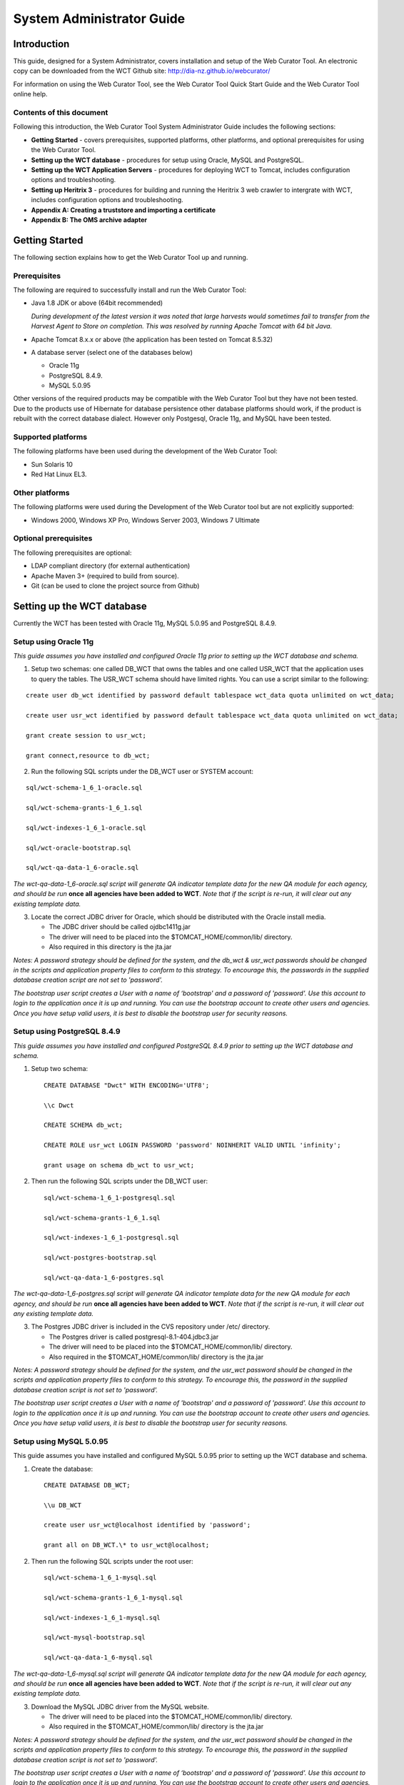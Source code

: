 ==========================
System Administrator Guide
==========================

Introduction
=====================

This guide, designed for a System Administrator, covers installation and
setup of the Web Curator Tool. An electronic copy can be downloaded from
the WCT Github site: http://dia-nz.github.io/webcurator/

For information on using the Web Curator Tool, see the Web Curator Tool
Quick Start Guide and the Web Curator Tool online help.

Contents of this document
------------------------------

Following this introduction, the Web Curator Tool System Administrator
Guide includes the following sections:

-  **Getting Started** - covers prerequisites, supported
   platforms, other platforms, and optional prerequisites for using the
   Web Curator Tool.

-  **Setting up the WCT database** - procedures for setup using
   Oracle, MySQL and PostgreSQL.

-  **Setting up the WCT Application Servers** - procedures for
   deploying WCT to Tomcat, includes configuration options and
   troubleshooting.

-  **Setting up Heritrix 3** - procedures for building and running
   the Heritrix 3 web crawler to intergrate with WCT, includes
   configuration options and troubleshooting.

-  **Appendix A: Creating a truststore and importing a certificate**

-  **Appendix B: The OMS archive adapter**


Getting Started
=====================

The following section explains how to get the Web Curator Tool up and
running.

Prerequisites
----------------------------

The following are required to successfully install and run the Web
Curator Tool:

-  Java 1.8 JDK or above (64bit recommended)

   *During development of the latest version it was noted that large harvests
   would sometimes fail to transfer from the Harvest Agent to Store on
   completion. This was resolved by running Apache Tomcat with 64 bit Java.*

-  Apache Tomcat 8.x.x or above (the application has been tested on
   Tomcat 8.5.32)

-  A database server (select one of the databases below)

   -  Oracle 11g

   -  PostgreSQL 8.4.9.

   -  MySQL 5.0.95

Other versions of the required products may be compatible with the Web
Curator Tool but they have not been tested. Due to the products use of
Hibernate for database persistence other database platforms should work,
if the product is rebuilt with the correct database dialect. However
only Postgesql, Oracle 11g, and MySQL have been tested.

Supported platforms
-------------------

The following platforms have been used during the development of the Web
Curator Tool:

-  Sun Solaris 10

-  Red Hat Linux EL3.

Other platforms
---------------

The following platforms were used during the Development of the Web
Curator tool but are not explicitly supported:

-  Windows 2000, Windows XP Pro, Windows Server 2003, Windows 7 Ultimate

Optional prerequisites
----------------------

The following prerequisites are optional:

-  LDAP compliant directory (for external authentication)

-  Apache Maven 3+ (required to build from source).

- Git (can be used to clone the project source from Github)

Setting up the WCT database
=====================================

Currently the WCT has been tested with Oracle 11g, MySQL 5.0.95 and
PostgreSQL 8.4.9.

Setup using Oracle 11g
----------------------

*This guide assumes you have installed and configured Oracle 11g prior to
setting up the WCT database and schema.*

1. Setup two schemas: one called DB_WCT that owns the tables and one
   called USR_WCT that the application uses to query the tables. The
   USR_WCT schema should have limited rights. You can use a script
   similar to the following:

::

    create user db_wct identified by password default tablespace wct_data quota unlimited on wct_data;

    create user usr_wct identified by password default tablespace wct_data quota unlimited on wct_data;

    grant create session to usr_wct;

    grant connect,resource to db_wct;

2. Run the following SQL scripts under the DB_WCT user or SYSTEM
   account:

::

    sql/wct-schema-1_6_1-oracle.sql

    sql/wct-schema-grants-1_6_1.sql

    sql/wct-indexes-1_6_1-oracle.sql

    sql/wct-oracle-bootstrap.sql

    sql/wct-qa-data-1_6-oracle.sql

*The wct-qa-data-1_6-oracle.sql script will generate QA indicator
template data for the new QA module for each agency, and should be run*
**once all agencies have been added to WCT**. *Note that if the script is
re-run, it will clear out any existing template data.*

3. Locate the correct JDBC driver for Oracle, which should be
   distributed with the Oracle install media.

   - The JDBC driver should be called ojdbc1411g.jar
   - The driver will need to be placed into the $TOMCAT_HOME/common/lib/ directory.
   - Also required in this directory is the jta.jar

*Notes: A password strategy should be defined for the system, and the
db_wct & usr_wct passwords should be changed in the scripts and
application property files to conform to this strategy. To encourage
this, the passwords in the supplied database creation script are not set
to 'password'.*

*The bootstrap user script creates a User with a name of ‘bootstrap' and
a password of 'password'. Use this account to login to the application
once it is up and running. You can use the bootstrap account to create
other users and agencies. Once you have setup valid users, it is best to
disable the bootstrap user for security reasons.*

Setup using PostgreSQL 8.4.9
----------------------------

*This guide assumes you have installed and configured PostgreSQL 8.4.9
prior to setting up the WCT database and schema.*

1. Setup two schema::

    CREATE DATABASE "Dwct" WITH ENCODING='UTF8';

    \\c Dwct

    CREATE SCHEMA db_wct;

    CREATE ROLE usr_wct LOGIN PASSWORD 'password' NOINHERIT VALID UNTIL 'infinity';

    grant usage on schema db_wct to usr_wct;



2. Then run the following SQL scripts under the DB_WCT user::

    sql/wct-schema-1_6_1-postgresql.sql
    
    sql/wct-schema-grants-1_6_1.sql
    
    sql/wct-indexes-1_6_1-postgresql.sql
    
    sql/wct-postgres-bootstrap.sql
    
    sql/wct-qa-data-1_6-postgres.sql

*The wct-qa-data-1_6-postgres.sql script will generate QA indicator
template data for the new QA module for each agency, and should be run*
**once all agencies have been added to WCT**. *Note that if the script is
re-run, it will clear out any existing template data.*

3. The Postgres JDBC driver is included in the CVS repository under
   /etc/ directory.

   - The Postgres driver is called postgresql-8.1-404.jdbc3.jar
   - The driver will need to be placed into the $TOMCAT_HOME/common/lib/ directory.
   - Also required in the $TOMCAT_HOME/common/lib/ directory is the jta.jar

*Notes: A password strategy should be defined for the system, and the
usr_wct password should be changed in the scripts and application
property files to conform to this strategy. To encourage this, the
password in the supplied database creation script is not set to
'password'.*

*The bootstrap user script creates a User with a name of 'bootstrap' and
a password of 'password'. Use this account to login to the application
once it is up and running. You can use the bootstrap account to create
other users and agencies. Once you have setup valid users, it is best to
disable the bootstrap user for security reasons.*

Setup using MySQL 5.0.95
------------------------

This guide assumes you have installed and configured MySQL 5.0.95 prior
to setting up the WCT database and schema.

1. Create the database::

    CREATE DATABASE DB_WCT;

    \\u DB_WCT

    create user usr_wct@localhost identified by 'password';

    grant all on DB_WCT.\* to usr_wct@localhost;

2. Then run the following SQL scripts under the root user::

    sql/wct-schema-1_6_1-mysql.sql

    sql/wct-schema-grants-1_6_1-mysql.sql

    sql/wct-indexes-1_6_1-mysql.sql

    sql/wct-mysql-bootstrap.sql

    sql/wct-qa-data-1_6-mysql.sql

*The wct-qa-data-1_6-mysql.sql script will generate QA indicator template
data for the new QA module for each agency, and should be run* **once all
agencies have been added to WCT**. *Note that if the script is re-run, it
will clear out any existing template data.*

3. Download the MySQL JDBC driver from the MySQL website.

   -  The driver will need to be placed into the $TOMCAT_HOME/common/lib/ directory.
   -  Also required in the $TOMCAT_HOME/common/lib/ directory is the jta.jar

*Notes: A password strategy should be defined for the system, and the
usr_wct password should be changed in the scripts and application
property files to conform to this strategy. To encourage this, the
password in the supplied database creation script is not set to
'password'.*

*The bootstrap user script creates a User with a name of ‘bootstrap' and
a password of 'password'. Use this account to login to the application
once it is up and running. You can use the bootstrap account to create
other users and agencies. Once you have setup valid users, it is best to
disable the bootstrap user for security reasons.*

Setting up the WCT Application Servers
================================================

Deploying WCT to Tomcat
-----------------------

There are three major components to the deployment of the Web Curator
Tool:

-  the web curator core (wct.war)
-  the web curator harvest agent (wct-harvest-agent.war)
-  the web curator digital asset store (wct-store.war).

| Each of these three components must be deployed for the Web Curator
  Tool to be fully functional and more than one harvest agent can be
  deployed if necessary. Each Harvest Agent is capable of carrying out
  harvest actions. The more harvest agents deployed the more harvesting
  that can be done at any one point in time. The harvest agents and
  digital asset store can reside on any machine within the network, as
| they use SOAP over HTTP to communicate with each other.

To deploy WCT to Tomcat:

-  Make sure you have installed and configured both Java 1.5 JDK and Apache-Tomcat 5.5.X successfully.
-  Set up the JMX Remote control and access files for the WCT core and
   every Harvest Agent.

   -  Create a jmxremote.password file by copying the file
      jmxremote.password.template this file will be in your JDK's
      jre\lib\management directory.

      *You can use the property -Dcom.sun.management.jmxremote.password.file
      to point to a different location.*

   -  It is important that this file is protected. If using Windows, refer
      to the following link to protect the file using the O/S:
      http://java.sun.com/j2se/1.5.0/docs/guide/management/security-windows.html

   -  If using \*nix platform, protect the file using::

        chmod 600 jmxremote.password.

   -  Also enable the JMX Remote port (any high port can be used) by adding
      the following to your $TOMCAT_HOME/bin/catalina.sh script::

        JAVA_OPTS=-Dcom.sun.management.jmxremote.port=9004


      **IMPORTANT:** *Make sure this change is applied to the Core and any Harvest Agent deployed onto a different machine.*

-  Deploy the WAR files into Tomcat. The simplest deployment is to
   deploy all three WAR files into the same Tomcat container.

   -  You can copy the WAR files into the $TOMCAT_HOME/webapps/ directory.
   -  Provided Tomcat is configured correctly, when you start Tomcat the
      WAR files will be exploded and the application will start.

-  Shut down Tomcat once the WAR files have been extracted. This will
   allow you to modify the configuration files in the following steps.

Configure the Database Connection
~~~~~~~~~~~~~~~~~~~~~~~~~~~~~~~~~

The open source version of the Web Curator Tool is configured to use a
local PostgreSQL database. If you are using any other database, or are
using a database server, you will need to change the database
configuration.

-  Set the correct database dialect in
   TOMCAT/webapps/wct/WEB-INF/classes/\ **wct-core.properties**::

    #Hibernate Settings

    hibernate.dialect=org.hibernate.dialect.PostgreSQLDialect
    hibernate.default_schema=DB_WCT


   The appropriate dialects are shown in the table below.

   ==========  =======
   Database    Dialect
   ==========  =======
   Oracle      org.hibernate.dialect.OracleDialect
   PostgreSQL  org.hibernate.dialect.PostgreSQLDialect
   MySQL       org.hibernate.dialect.MySQLDialect
   ==========  =======



-  Edit the context.xml file in TOMCAT/webapps/wct/META-INF::

    <?xml version="1.0" encoding="UTF-8"?>
    <Context>
        <Resource
            name="jdbc/wctDatasource"
            type="javax.sql.DataSource"
            password="**PASSWORD**"
            driverClassName="**DRIVER**"
            maxIdle="2"
            maxWait="5000"
            validationQuery="**VALIDATION_QUERY**"
            username="**USERNAME**"
            url="**JDBC_URL**"
            maxActive="10 "/>
    </Context>

   Set the username and password properties as appropriate for your
   database. If you have followed the defaults, then these should remain
   as USR_WCT/USR_WCT.

   The remaining properties should be set as follows:

   **Oracle**

   ================ ================
   Attribute        Value
   ================ ================
   DRIVER           oracle.jdbc.driver.OracleDriver
   VALIDATION_QUERY select count(1) from DUAL
   JDBC_URL         jdbc:oracle:thin:@servername:port/SID
   ================ ================

   **PostgreSQL**

   ================ ================
   Attribute        Value
   ================ ================
   DRIVER           org.postgresql.Driver
   VALIDATION_QUERY select 1+1
   JDBC_URL         jdbc:postgresql://servername:port/database
   ================ ================

   **MySQL**

   ================ ================
   Attribute        Value
   ================ ================
   DRIVER           com.mysql.jdbc.Driver
   VALIDATION_QUERY select 1+1
   JDBC_URL         jdbc:mysql://servername:port/database
   ================ ================

-  Copy the context.xml file to the TOMCAT/conf/Catalina/localhost
   directory. Delete the existing wct.xml file if it exists. Now rename
   the context.xml file to wct.xml.

Configure LDAP Authentication (Unencrypted)
~~~~~~~~~~~~~~~~~~~~~~~~~~~~~~~~~~~~~~~~~~~

-  If you wish to use an external Directory for Authentication, then WCT
   should be configured to allow this. Unencrypted authentication can be
   done very simply with your directory by modifying the
   wct-core-security.xml and the wct-core.properties file.

   *The Directory must support LDAP.*

   In wct-core-security.xml, uncomment the ldapAuthenticator bean::

    <bean id="authenticationManager"
    class="org.acegisecurity.providers.ProviderManager" abstract="false"
    singleton="true" lazy-init="default" autowire="default"
    dependency-check="default">
        <property name="providers">
            <list>
                <ref bean="ldapAuthenticator" />
                <ref bean="daoAuthenticationProvider" />
            </list>
        </property>
    </bean>

   In wct-core.properties, set the following parameters::

    #LDAP Settings
    ldap.url=ldap://yourldaphost.domain.com:389
    ldap.dn=cn={0},OU=OrgUnit,O=Organisation

   The two parameters of interest are:

   -  ldap.url, which defines the URL for the directory. This is normally
      something like ldap://mydirectory.natlib.co.nz/

   -  ldap.dn. This allows the Directory DN to be defined. For example, if
      a user logs in with the username "gordonp" the Directory will be
      queried using the distinguished name of "cn=gordonp, ou=wct,
      o=global". So the user must exist within the global organisation and
      the wct organisation unit.

Configure LDAP Authentication (Encrypted using TLS or SSL)
~~~~~~~~~~~~~~~~~~~~~~~~~~~~~~~~~~~~~~~~~~~~~~~~~~~~~~~~~~

-  If you want all credentials passed to the Directory server to be
   protected then the ldap traffic should be encrypted using TLS or SSL.

   - The only difference to the wct-core.properties file from step 4 is the following change::

        ldap.url=ldaps://yourldaphost.domain.com:389

   - If using TLS or SSL then you must configure Tomcat to allow secure
     communication with your Directory by adding the following to your
     $TOMCAT_HOME/bin/catalina.sh script::

        JAVA_OPTS= -Djavax.net.ssl.trustStore=/var/wctcore/ssl/wct.ts
        -Djavax.net.ssl.trustStorePassword=password

     This points tomcat to a Truststore that contains the public key for you
     directory. If your directory utilises a correctly signed certificate,
     you may not need this, as the default truststore provided by Java
     contains all the major root certificates. However if you directory uses
     a self-signed certificate then you will need to export the public key of
     that certificate and import it into your truststore (i.e.
     /var/wctcore/ssl/wct.ts). Alternatively you can import the self-signed
     certificate into the default Java truststore.

     *For details on how to create a truststore and import a certificate,
     see Appendix A: Creating a truststore and importing a certificate.*

Configure the Digital Asset Store
~~~~~~~~~~~~~~~~~~~~~~~~~~~~~~~~~

-  Set the Base Directory of the Digital Asset Store to a valid location
   on the server. Also make sure the directory or share has enough free
   disk space.

   The configuration for the DAS is found in the **wct-das.properties** file::

    #WctCoreWsEndpoint

    wctCoreWsEndpoint.service=/wct/services/urn:WebCuratorTool
    wctCoreWsEndpoint.host=localhost
    wctCoreWsEndpoint.port=8080

    #ArcDigitalAssetStoreService

    # the base directory for the arc store
    arcDigitalAssetStoreService.baseDir=/tmp/arcstore

Configure a Harvest Agent
~~~~~~~~~~~~~~~~~~~~~~~~~

-  Make sure the following parameters are correct for your environment
   in the **wct-agent.properties** file::

    #HarvestAgent

    # name of the directory where the temporary harvest data is stored
    harvestAgent.baseHarvestDirectory=/wct/harvest-agent
    # agent host name or ip address that the core knows about
    harvestAgent.host=localhost
    # the port the agent is listening on for http connections
    harvestAgent.port=8080
    # the max number of harvest to be run concurrently on this agent
    harvestAgent.maxHarvests=2
    # the name of the agent. must be unique
    harvestAgent.name=My local Agent
    # the note to send with the harvest result.
    harvestAgent.provenanceNote=Original Harvest
    # the number of alerts that occur before a notification is sent
    harvestAgent.alertThreshold=200


    #HarvestCoordinatorNotifier

    # the name of the core harvest agent listener web service
    harvestCoordinatorNotifier.service=/wct/services/urn:WebCuratorTool
    # the host name or ip address of the core
    harvestCoordinatorNotifier.host=localhost
    # the port that the core is listening on for http connections
    harvestCoordinatorNotifier.port=8080


    #DigitalAssetStore

    # the name of the digital asset store web service
    digitalAssetStore.service=/wct-store/services/urn:DigitalAssetStore
    # the host name or ip address of the digital asset store
    digitalAssetStore.host=localhost
    # the port that the digital asset store is listening on for http connections
    digitalAssetStore.port=8080

    ...

    #Triggers

    # startDelay: delay before running the job measured in milliseconds
    # repeatInterval: repeat every xx milliseconds (Note that once a day is
    86,400,000 millseconds)

    heartbeatTrigger.startDelay=10000
    heartbeatTrigger.repeatInterval=30000

-  In addition to setting the Harvest Agent parameters, you may also
   want to change the default Heritrix profile that is shipped with the
   WCT. The most likely settings to change are what web proxy server to
   use when harvesting content. The setting can be found in the
   **WEB-INF/classes/default-profile.xml**::

    <newObject name="HTTP" class="org.archive.crawler.fetcher.FetchHTTP">
        <boolean name="enabled">true</boolean>
        <map name="filters">
        </map>
        <map name="midfetch-filters">
        </map>
        <integer name="timeout-seconds">1200</integer>
        <integer name="sotimeout-ms">20000</integer>
        <long name="max-length-bytes">0</long>
        <boolean name="ignore-cookies">false</boolean>
        <boolean name="use-bdb-for-cookies">true</boolean>
        <string name="load-cookies-from-file"></string>
        <string name="save-cookies-to-file"></string>
        <string name="trust-level">open</string>
        <stringList name="accept-headers">
        </stringList>
        <string name="http-proxy-host"></string>
        <string name="http-proxy-port"></string>
        <string name="default-encoding">ISO-8859-1</string>
        <boolean name="sha1-content">true</boolean>
        <boolean name="send-connection-close">true</boolean>
        <boolean name="send-referer">true</boolean>
        <boolean name="send-range">false</boolean>
    </newObject>

   - If you don't have a web proxy then just leave the values blank.

     *Heritrix does not currently support authenticated proxy access, so the
     proxy server must allow unauthenticated access.*

Set the Attachments Directories
~~~~~~~~~~~~~~~~~~~~~~~~~~~~~~~

-  Set the attachments directories in the server-config.wsdd files for
   all three components. This file is found in the WEB-INF directory of
   each application. This directory must exist and be accessible by the
   Tomcat server.

::

    <parameter name="attachments.Directory" value="/tmp/attach"/>


Logon to WCT
~~~~~~~~~~~~

Once you have started up the Web Curator Tool logon to the application
using the 'bootstrap' user with the default password of 'password'. This
account has enough privilege to create other Agencies and Users within
the system. Once you have configured valid WCT users and tested their
login's work, you should disable the bootstrap user.

The URL to access WCT running on Apache/Tomcat will be similar to the
one displayed below:

http://localhost/wct/ where 'localhost' can be replaced with your server
name. Note, if using tomcat only, the default port for tomcat is 8080,
changing the URL to http://localhost:8080/wct/ will allow you to connect
directly to Tomcat.

The other common trap is not defining the default bandwidth for the
system. On start-up of WCT the system bandwidth is set to 0 KB's for
every day of the week. Before Harvests can be initiated you must specify
a base bandwidth for each of the days you plan to harvest on.

In order to setup the bandwidth you must logon as a user that has the
'Manage Web Harvester System' privilege set (usually an WCT
Administrator). The Bandwidth screen can be found under the 'Management
-> Harvester Configuration -> Bandwidth' section of the site.

For more information on using the Web Curator Tool, refer to the Quick
Start Guide.


Troubleshooting setup
---------------------

See the following table to troubleshoot Web Curator Tool setup.

+-----------------------------------+-----------------------------------+
| Problem                           | Possible solution                 |
+===================================+===================================+
| **Database connection failure**   | Check that the WCT core data      |
|                                   | source is defined correctly in    |
|                                   | the wct/META-INF/context.xml and  |
|                                   | that the server can communicate   |
|                                   | with this host on the specified   |
|                                   | port.                             |
+-----------------------------------+-----------------------------------+
| **LDAP configuration failure**    | If problems occur with getting    |
|                                   | TLS working with ldap, then       |
|                                   | switch on the SSL debug mode      |
|                                   | within Tomcat by adding the       |
|                                   | following to the JAVA_OPTS        |
|                                   | environment variable. The debug   |
|                                   | will display on the console.      |
|                                   |                                   |
|                                   | -Djavax.net.debug=ssl             |
+-----------------------------------+-----------------------------------+
| **JMX remote register failure**   | Tomcat will not start if the      |
|                                   | permissions are incorrect on the  |
|                                   | jmxremote.password file.          |
|                                   |                                   |
|                                   | Check that the jmxremote.password |
|                                   | file exists and has the correct   |
|                                   | ownership.                        |
+-----------------------------------+-----------------------------------+
| **Communication failure on        | Validate that the distributed     |
| Heartbeat**                       | agents have the correctly defined |
|                                   | central host and can communicate  |
|                                   | with this host over HTTP.         |
+-----------------------------------+-----------------------------------+
| **Failure on storing the harvest  | Validate that the Digital Asset   |
| to the store**                    | Store has been configured with    |
|                                   | the correct directory settings    |
|                                   | and has write access to the       |
|                                   | specified directory.              |
+-----------------------------------+-----------------------------------+
| **Failure on Harvest attempt (or  | 2006-07-04 07:51:31,640 ERROR     |
| Harvest action appears to hang)** | [http-8080-Processor24]           |
|                                   | agent.HarvestAgentHeritrix        |
|                                   | (HarvestAgentHeritrix.java:88)    |
|                                   | - Failed to initiate harvest      |
|                                   | for 262147 : Failed to create     |
|                                   | the job profile                   |
|                                   | C:\tmp\harvest-agent\262147\ord   |
|                                   | er.xml.                           |
|                                   | org.webcurator.core.harvester.a   |
|                                   | gent.exception.HarvestAgentExcept |
|                                   | ion:                              |
|                                   | Failed to create the job          |
|                                   | profile                           |
|                                   | **C:\tmp\harvest-agent\262147\o   |
|                                   | rder.xml.**                       |
|                                   | at                                |
|                                   | org.webcurator.core.harvester.a   |
|                                   | gent.HarvestAgentHeritrix.createP |
|                                   | rofile(HarvestAgentHeritrix.java: |
|                                   | 542)                              |
|                                   | at                                |
|                                   | org.webcurator.core.harvester.a   |
|                                   | gent.HarvestAgentHeritrix.initiat |
|                                   | eHarvest(HarvestAgentHeritrix.jav |
|                                   | a:79)                             |
|                                   | at                                |
|                                   | org.webcurator.core.harvester.a   |
|                                   | gent.HarvestAgentSOAPService.init |
|                                   | iateHarvest(HarvestAgentSOAPServi |
|                                   | ce.java:37)                       |
|                                   |                                   |
|                                   | If any error similar to the one   |
|                                   | above occurs, it is usually       |
|                                   | related to an incomplete harvest  |
|                                   | taking place. If this occurs you  |
|                                   | will need to remove the Target    |
|                                   | Instance sub-directory from the   |
|                                   | deployed baseHarvestDirectory as  |
|                                   | specified in the wct-agent.xml.   |
|                                   | In the example above you would    |
|                                   | delete the directory called       |
|                                   | c:\tmp\harvest-agent\262147       |
+-----------------------------------+-----------------------------------+
| **QA Process does not appear to   | Check that QA indicators have     |
| run or QA indicators are not      | been defined in the Management    |
| generated**                       | tab of WCT. The                   |
|                                   | \\sql\wct-qa-data-1_6-[mysql/orac |
|                                   | le/postgres].sql                  |
|                                   | scripts have been provided to     |
|                                   | generate initial values for the   |
|                                   | QA indicators.                    |
+-----------------------------------+-----------------------------------+
| **Harvests fail with null pointer | If the following error message    |
| exception**                       | appears in the logs:              |
|                                   |                                   |
|                                   | java.lang.NullPointerException    |
|                                   |                                   |
|                                   | at                                |
|                                   | org.archive.crawler.admin.\ **Cra |
|                                   | wlJobHandler.loadJobs**\ (CrawlJo |
|                                   | bHandler.java:251)                |
|                                   |                                   |
|                                   | at                                |
|                                   | org.archive.crawler.admin.\ **Cra |
|                                   | wlJobHandler.<init>(**\ CrawlJobH |
|                                   | andler.java:221)                  |
|                                   |                                   |
|                                   | The tomcat user (e.g. tomcat,     |
|                                   | tomcat6, tomcat7) does not have   |
|                                   | permission to write to the folder |
|                                   | Heritrix is using to store        |
|                                   | harvests in progress.             |
|                                   |                                   |
|                                   | Add one of the following to the   |
|                                   | tomcat startup scripts or that    |
|                                   | user's environment setup script:  |
|                                   |                                   |
|                                   | -Dheritrix.jobsdir=/var/wct/agent |
|                                   |                                   |
|                                   | Or                                |
|                                   |                                   |
|                                   | -Dheritrix.home=/var/wct/agent    |
|                                   | -Dheritrix.jobsdir=jobs           |
|                                   |                                   |
|                                   | The heritrix.jobsdir must be an   |
|                                   | absolute path (i.e. starting with |
|                                   | a "/") otherwise the              |
|                                   | heritrix.home folder needs to be  |
|                                   | specified as well.                |
+-----------------------------------+-----------------------------------+


Configuration options
---------------------

This section describes options for configuring the Web Curator Tool.

Web Curator Core - context.xml
~~~~~~~~~~~~~~~~~~~~~~~~~~~~~~

**The /META-INF/context.xml**
::

    <?xml version="1.0" encoding="UTF-8"?>
    <Context>
        <Resource
            name="jdbc/wctDatasource"
            type="javax.sql.DataSource"
            password="${schema.password}"
            driverClassName="${schema.driver}"
            maxIdle="${schema.maxIdle}"
            maxWait="5000"
            validationQuery="${schema.query}"
            username="${schema.user}"
            url="${schema.url}"
            maxActive="${schema.maxActive}"
        />
    </Context>

This file defines the data source to use for the WCT and specifies the
JDBC driver class, database URL, username, password, max and min
connections and the keep alive query. The parameters surrounded by ${ }
characters are replaced when this file is built using maven, with the
appropriate values from the build.properties at build time, or
wct-core.properties files at run time.

Web Curator Core - wct-core.xml
~~~~~~~~~~~~~~~~~~~~~~~~~~~~~~~

**The /WEB-INF/classes/wct-core.xml**

::

    <bean id="schedulePatternFactory"
    class="org.webcurator.domain.SpringSchedulePatternFactory">
        <property name="patterns">
            <list>
            <bean class="org.webcurator.domain.model.core.SchedulePattern">
                <property name="scheduleType" value="1"/>
                <property name="description" value="Every Monday at 9:00pm"/>
                <property name="cronPattern" value="00 00 21 ? * MON *"/>
            </bean>
            </list>
        </property>
    </bean>

The **schedulePatternFactory** defines all the default CRON patterns
used by the WCT to schedule Targets for harvest. For each additional
SchedulePattern required an additional SchedulePattern bean should be
added to the list.

Web Curator Core - wct-core.properties
~~~~~~~~~~~~~~~~~~~~~~~~~~~~~~~~~~~~~~

**The /WEB-INF/classes/wct-core.properties**

::

    #HarvestCoordinator settings

    harvestCoordinator.minimumBandwidth=10
    harvestCoordinator.maxBandwidthPercent=80
    harvestCoordinator.daysBeforeDASPurge=14
    harvestCoordinator.daysBeforeAbortedTargetInstancePurge=7

The **harvestCoordinator** is responsible for the coordination of
harvest activity across all of the Harvest Agents. This is where the
minimum bandwidth (in KB/s) and maximum bandwidth percentages are
defined for all agents. Also defined in the Co-ordinator is the number
of days before the Digital Asset Store is purged as well as the number
of days before data remaining after aborted harvests is purged.

::

    harvestCoordinator.harvestOptimizationEnabled=true
    harvestCoordinator.harvestOptimizationLookaheadHours=12
    harvestCoordinator.numHarvestersExcludedFromOptimisation=1

The harvest coordinator is able to "optimize" harvests that are
configured to be optimizable. Optimizable harvests will begin earlier
than their scheduled time, when the harvests can support the extra
harvest, and when the scheduled time is within the look-ahead window
configuration. A number of harvesters can also be excluded from
optimization, to allow for non-optimizable harvests to execute on
schedule.

Targets can be configured as optimizable on the target edit screen.

Note also that there is also the ability to prevent harvest optimization
during certain hours, based on the bandwidth settings, in the
Management->Bandwidth area.

::

    processScheduleTrigger.startDelay=10000
    processScheduleTrigger.repeatInterval=30000

The **processScheduleTrigger** defines when the heartbeat activity is
checked on the registered Agents. The time is measured in milliseconds.

::

    #MailServer settings

    mailServer.smtp.host=yourhost@yourdomain.co.uk
    mail.smtp.port=25

The **mailServer** bean is responsible for communicating with an SMTP
mail server for sending email notifications.

::

    #InTrayManager settings

    inTrayManager.sender=noreply@yourdomain.com
    inTrayManager.wctBaseUrl=http://localhost:8080/wct/

The **inTrayManager** is responsible for informing users of Tasks or
Notification messages. This uses the mailServer to send email. Also
defined here is the sender of the automated system Tasks and
Notifications.

::

    #GroupSearchController settings
    
    groupSearchController.defaultSearchOnAgencyOnly=true

The **groupSearchController** defines how the default search is handled
on the Groups tab. When **defaultSearchOnAgencyOnly** is set to *true*,
the user name is omitted from the default Group search filter allowing
the display of all groups for the current user's agency. When
**defaultSearchOnAgencyOnly** is set to *false*, the user name is
included in the filter and only those Groups owned by the current user
are displayed.

::

    #ArchiveAdapter settings

    archiveAdapter.targetReferenceMandatory=false

The **archiveAdapter** The archive adapter provides the mechanism for
archiving a harvested target instance into an archive repository. When
**targetReferenceMandatory** is set to *true (or is omitted)*, the
owning Target for a Target Instance being archived must have a Target
Reference defined in order for archiving to be attempted. When
**targetReferenceMandatory** is set to *false*, there is no need for the
owning Target to have a Target Reference defined.

::

    #QualityReviewToolController settings

    qualityReviewToolController.enableBrowseTool=true
    qualityReviewToolController.enableAccessTool=false
    qualityReviewToolController.archiveUrl=http://web.archive.org/web/*/
    qualityReviewToolController.archiveName=Wayback
    qualityReviewToolController.archive.alternative=http://web.archive.org/web/*/
    qualityReviewToolController.archive.alternative.name=Another Wayback
                                                                       
    #HarvestResourceUrlMapper settings

    #Used to rewrite urls to use an external Quality Review Tool. Note that for use
    #with Wayback, the Wayback indexer should be enabled in wct-das.properties
    #Available substitution values:

    # {$HarvestResult.Oid}
    # {$HarvestResult.HarvestNumber}
    # {$HarvestResult.State}
    # {$HarvestResult.CreationDate,yyyyMMdd}
    # {$HarvestResult.DerivedFrom}
    # {$HarvestResult.ProvenanceNote}
    # {$HarvestResource.Oid}
    # {$HarvestResource.Name}
    # {$HarvestResource.Length}
    # {$HarvestResource.StatusCode}
    # {$ArcHarvestResource.FileDate}

    harvestResourceUrlMapper.urlMap=http://localhost.archive.org:8080/wayback
    /wayback/{$ArcHarvestResource.FileDate}/{$HarvestResource.Name}

The **QualityReviewToolController** settings control whether the
standard browse tool, and external access tool, or both are available to
the user. The **ArchiveUrl** setting specifies the location of the
archive access tool, to allow the user to view copies of the target
already stored in the archive. The **ArchiveName** is the name displayed
on the review screen. The **archive.alternative** allows the use of a
second review tool, with it’s corresponding name. The alternative can be
commented out in the configuration if it is not required.

The **harvestResourceUrlMapper** is responsible for writing the access
tool URLs in with the review tool using a custom url and replacing
elements of that url with the correct items in the harvest resource.

The urlMap property of the **harvestResourceUrlMapper** can have any of
the following substituted value from the harvest resource:

- {$HarvestResource.Name}

- {$HarvestResource.Length}

- {$HarvestResource.Oid}

- {$HarvestResource.StatusCode}

- {$ArcHarvestResource.FileDate}

- {$HarvestResult.CreationDate[,DateFormat]}

- {$HarvestResult.DerivedFrom}

- {$HarvestResult.HarvestNumber}

- {$HarvestResult.Oid}

- {$HarvestResult.ProvenanceNote}

- {$HarvestResult.State}

The HarvestResult.CreationDate substitution's format can be controlled
by supplying a valid `simple date
format <http://java.sun.com/j2se/1.4.2/docs/api/java/text/SimpleDateFormat.html>`__
after a comma within the curly brackets e.g.
{$HarvestResult.CreationDate,ddMMyy } for 1 Nov 2008 will show "011108".

The **QualityReviewController.enableAccessTool** and **HarvestResourceUrlMapper** settings can be used
to allow Wayback to be used as an access tool for the WCT; either instead of, or in
addition to the standard Browse tool. An example of how this may be
achieved is detailed on the WCT Wiki. See https://github.com/DIA-NZ/webcurator/wiki/Wayback-Integration.

Note that if Wayback is being used as an access tool, the
WaybackIndexer must be enabled and configured (see wct-das.properties
below and https://github.com/DIA-NZ/webcurator/wiki/Wayback-Integration).


Web Curator Core – wct-core-security.xml
~~~~~~~~~~~~~~~~~~~~~~~~~~~~~~~~~~~~~~~~

The **wct-core-security.xml** contains all of the security,
Authentication and Authorisation settings to be used by the Web Curator
Tool.
::

    <bean id="authenticationManager"
    class="org.acegisecurity.providers.ProviderManager" abstract="false"
    singleton="true" lazy-init="default" autowire="default"
    dependency-check="default">
        <property name="providers">
            <list>
                <ref bean="ldapAuthenticator" />
                <ref bean="daoAuthenticationProvider" />
            </list>
        </property>
    </bean>

This is where the **LDAPAuthenticator** can be plugged in if the Tool is
to use an external Directory service for Authentication. In
wct-core.properties, set the following parameters:
::

    #LDAP Settings
    ldap.url=ldap://yourldaphost.domain.com:389
    ldap.dn=cn={0},OU=OrgUnit,O=Organisation

Web Curator Digital Asset Store - wct-das.properties
~~~~~~~~~~~~~~~~~~~~~~~~~~~~~~~~~~~~~~~~~~~~~~~~~~~~

::

    #WctCoreWsEndpoint

    wctCoreWsEndpoint.service=/wct/services/urn:WebCuratorTool
    wctCoreWsEndpoint.host=localhost
    wctCoreWsEndpoint.port=8080

This section of the file specifies the service, hostname and port for
the WCTCore component.

::

    #ArcDigitalAssetStoreService

    # the base directory for the arc store
    arcDigitalAssetStoreService.baseDir=/wct/store

    # The file mover type to use for this installation (uncomment only one
    line).
    # For use when the DAS attachments directory is on a different
    filesystem than the store directory.
    arcDigitalAssetStoreService.dasFileMover=inputStreamDasFileMover
    # For use when the DAS attachments directory is on the same filesystem
    than the store directory.
    ##arcDigitalAssetStoreService.dasFileMover=renameDasFilemover

    # The archive type to use for this installation (one of: fileArchive,
    omsArchive, dpsArchive).
    arcDigitalAssetStoreService.archive=fileArchive

This section of the file specifies the location where Archives are
stored on the file system. The Digital Asset store holds these files for
a period of time before they are purged. See the wct-core.properties
file for the purge parameters.

Using the File Archive Adapter (Default option)
^^^^^^^^^^^^^^^^^^^^^^^^^^^^^^^^^^^^^^^^^^^^^^^

::

    #File Archive

    fileArchive.archiveRepository=/wct/filestore
    fileArchive.archiveLogReportFiles=crawl.log,progress-statistics.log,local-errors.log,runtime-errors.log,uri-errors.log,hosts-report.txt,mimetype-report.txt,responsecode-report.txt,seeds-report.txt,processors-report.txt
    fileArchive.archiveLogDirectory=logs
    fileArchive.archiveReportDirectory=reports
    fileArchive.archiveArcDirectory=arcs

The **FileArchive** writes files to a file system when they are
archived. This directory should be permanent storage that is backed up,
as these files are the definitive web archives that user wishes to store
for prosperity.

Using other Archive Adapters
^^^^^^^^^^^^^^^^^^^^^^^^^^^^

Other archive adapters may be specified by modifying the
arcDigitalAssetStoreService.archive property. Current available types
are fileArchive, omsArchive, dpsArchive.

Additional Indexers
^^^^^^^^^^^^^^^^^^^

::

    #WaybackIndexer

    # Enable this indexer
    waybackIndexer.enabled=false
    # Frequency of checks on the merged folder (milliseconds)
    waybackIndexer.waittime=1000
    # Time to wait for the file to be indexed before giving up
    (milliseconds)
    waybackIndexer.timeout=300000
    # Location of the folder Wayback is watching for auto indexing
    waybackIndexer.waybackInputFolder=/tmp/wayback/arcs
    # Location of the folder where Wayback places merged indexes
    waybackIndexer.waybackMergedFolder=/tmp/wayback/index-data/merged
    # Location of the folder where Wayback places failed indexes
    waybackIndexer.waybackFailedFolder=/tmp/wayback/index-data/failed

    #CDXIndexer
    # Enable this indexer
    cdxIndexer.enabled=false

This section of the file allows configuration of additional indexers,
which run concurrently with the standard WCT indexer. There are
currently two additional indexers available (both disabled by default):

-  **WaybackIndexer** configures WCT to make copies of the ARC or WARC
   files and move them to the **waybackInputFolder** for automatic
   indexing by an installed Wayback instance. Wayback will
   eventually deposit a file of the same name in either the
   **waybackMergedFolder** (if successful) or the
   **waybackFailedFolder** (if unsuccessful). This action triggers the
   indexing complete message.

-  **CDXIndexer** generates a CDX index file in the same folder as the
   ARC/WARC files. When a target instance is submitted to the archive,
   the CDX index will be copied along with the ARC/WARC file(s).

Web Curator Harvest Agent - wct-agent.properties
~~~~~~~~~~~~~~~~~~~~~~~~~~~~~~~~~~~~~~~~~~~~~~~~

The configuration for the harvest agent is stored in the within the
/WEB-INF/classes/wct-agent.properties file.

::

    #HarvestAgent

    # name of the directory where the temporary harvest data is stored
    harvestAgent.baseHarvestDirectory=/wct/harvest-agent
    # agent host name or ip address that the core knows about
    harvestAgent.host=localhost
    # the port the agent is listening on for http connections
    harvestAgent.port=8080
    # the max number of harvest to be run concurrently on this agent
    harvestAgent.maxHarvests=2
    # the name of the agent. must be unique
    harvestAgent.name=My local Agent
    # the note to send with the harvest result.
    harvestAgent.provenanceNote=Original Harvest
    # the number of alerts that occur before a notification is sent
    harvestAgent.alertThreshold=200

The **HarvestAgent** is responsible for specifying where the harvest
agent is located and it name. This is also where the agent specifies the
maximum number of concurrent harvests it can carry out.

::

    #HarvestCoordinatorNotifier

    # the name of the core harvest agent listener web service
    harvestCoordinatorNotifier.service=/wct/services/urn:WebCuratorTool
    # the host name or ip address of the core
    harvestCoordinatorNotifier.host=localhost
    # the port that the core is listening on for http connections
    harvestCoordinatorNotifier.port=8080

The **harvestCoordinatorNotifier** section is used to specify how the
Harvest Agent should communicate back to the WCT Core.

::

    #DigitalAssetStore

    # the name of the digital asset store web service
    digitalAssetStore.service=/wct-store/services/urn:DigitalAssetStore
    # the host name or ip address of the digital asset store
    digitalAssetStore.host=localhost
    # the port that the digital asset store is listening on for http
    connections
    digitalAssetStore.port=8080

The **digitalAssetStore** section is used to specify how the Harvest
Agent communicates back to the Digital Asset Store.

::

    #MemoryChecker

    # The amount of memory in KB that can be used before a warning
    notification is sent
    memoryChecker.warnThreshold=384000
    # The amount of memory in KB that can be used before an error
    notification is sent
    memoryChecker.errorThreshold=512000

    #ProcessorCheck

    # The minimum percentage of processor available before a warning
    notification is sent
    processorCheck.warnThreshold=30
    # The minimum percentage of processor available before an error
    notification is sent
    processorCheck.errorThreshold=20

    #DiskSpaceChecker

    # the percentage of disk used before a warning notification is sent
    diskSpaceChecker.warnThreshold=80
    # the percentage of disk used before an error notification is sent
    diskSpaceChecker.errorThreshold=90

The three checker beans allow the Harvest Agent to monitor Disk,
Processor and Memory. Each of the checkers are configurable to allow
different alert and error thresholds. A Notification event will be sent
on either the alert or error threshold being exceeded.

**From release 1.5.2 onwards, the processorCheck bean has been disabled
by default. This was done by commenting out the relevant line in the
file wct-agent.xml as follows;**

|image6|

**It should be noted that the processorCheck bean actually runs the
following Unix command line utility to determine processor utilisation -
(this command fails when running on Windows hosts);**

   **"sar -u"**

Web Curator Harvest Agent - wct-agent.xml
~~~~~~~~~~~~~~~~~~~~~~~~~~~~~~~~~~~~~~~~~

The configuration for the harvest agent is stored in the within the
/WEB-INF/classes/wct-agent.xml file.

If this harvest agent can only harvest material for a set number of
agencies, then they can be listed in the *allowedAgencies* property. An
empty list implies that any Agency can use the Harvest Agent. The
configuration below shows two agencies defined

::

    <property name="allowedAgencies">
        <list>
            <value>National Library of New Zealand</value>
            <value>British Library</value>
        </list>
    </property>

Web Curator Tool - SOAP Service Configuration
~~~~~~~~~~~~~~~~~~~~~~~~~~~~~~~~~~~~~~~~~~~~~

**The /WEB-INF/server-config.wsdd**

All three components have a server-config.wsdd file. This file is used
by Apache Axis to configure the SOAP services used within the Web
Curator Tool.

The only attribute that should be modified in the Axis configuration is
the location of the temporary directory that Axis should use for
attachments. Make sure that this directory exists and is accessible to
the Apache Tomcat server.

::

    <parameter name="attachments.Directory" value="/tmp/attach"/>


Setting up Heritrix 3
=============================

WCT is now compatible with Heritrix v3.x.
This integration uses the new h3-harvest-agent.

Integration with WCT
-----------------------

|image3|

Heritrix 3 integrates with WCT through the new H3-Harvest-Agent. As an interface between WCT-Core and
Heritrix 3, the Harvest Agent has three primary functions:

- actioning crawl commands from the WCT UI (start, stop, pause, abort).
- retrieving job status updates from Heritrix 3, to send onto WCT-Core.
- copying completed harvest files from Heritrix 3 job directory to WCT-Store.

*Previously Heritrix (v1.14) was bundled within the Harvest Agent, as a .jar dependency. Heritrix 3
is now a standalone application external from WCT.*

The H3 Harvest Agent requires a corresponding Heritrix 3 instance to be running. If Heritrix 3 is not
runnning then new Target Instances will fail to start crawling.

Limitation - no pruning/importing with h3 harvest agent

Prerequisites
--------------

- **Java** - A minimum of Java 7 is required. However due to an https issue with
  H3, it is recommended to and run it using Java 8.

  *For simplicity, it is recommended to run Heritrix 3 using the same Java version
  as WCT, which is now 64bit Java 8.*

Download
---------

The Heritrix 3 Github wiki contains a section detailing the current master builds
available https://github.com/internetarchive/heritrix3/wiki#master-builds

For the latest official stable builds visit:
https://builds.archive.org/job/Heritrix-3/lastStableBuild/org.archive.heritrix%24heritrix/

**Note** *- the official releases available in the Github repository are not up
to date, with the latest being 3.2.0*

Other versions
~~~~~~~~~~~~~~~

Other stable 3rd-party versions are available

Heritrix 3.3.0-LBS-2016-02


Building from source
~~~~~~~~~~~~~~~~~~~~~

Optionally, Heritrix 3 can be built from source. Use the Github repository:
https://github.com/internetarchive/heritrix3/

*Maven is required to build the project*

Configuration
------------------------

Location
~~~~~~~~~
It is recommened to run Heritrix 3 as close to it's corresponding H3 Harvest
Agent as possible, i.e. the same server or container.
Running Heritrix 3 and the h3-harvest-agent on seperate servers has not been tested
and not recommended with this version of WCT.

Memory
~~~~~~~~~

If Heritrix 3 and it's corresponding Harvest Agent are running on the same server
as WCT Core and Store, then Heritrix 3 may need greater memory allocation.

Or depending on how many concurrent harvests you want to allow the h3-harvest-agent
to run, increasing the memory allocation for Heritrix 3 might be required.

Edit the following file ``heritrix-3.3.0/bin/heritrix``

::

    #JAVA_HOME var set
    JAVA_HOME=/opt/u01/local/jdk1.8.0_181
    JAVA_OPTS=" -Xms256m -Xmx1024m"



Jobs directory
~~~~~~~~~~~~~~~
Heritrix 3's job directory needs to be readable (and writable?) by the user
running tomcat

The h3-harvest-agent writes the crawler profile (?) and seeds.txt into the H3 job
directory. Once a harvest is finished the h3-harvest-agent will copy harvest files
from the H3 job dir to WCT Store.
Also on job completion, termination, the Harvest Agent will attempt to clean up
the H3 job by removing the job dir.

H3 harvests are stored in (otherwise H3 complains about all the old Harvest Agent harvest folders that it doesn't know about)
/mnt/wct-harvester/appserv17/heritrix3/

Scripts directory
~~~~~~~~~~~~~~~~~~

A directory for pre-written h3 scripts.


Default profile
~~~~~~~~~~~~~~~

There are only a select group of Heritrix 3 profile settings available through the WCT
UI to configure. If configuration of additional settings is required, then the default
Heritrix 3 profile used by WCT can be edited. **This is only recommened for advanced users.**

Care must be taken when editing the default profile xml. The WCT Heritrix 3 profile editor
relies on a select group of xml elements being present and correctly formatted. The following
list of xml elements must remain untouched in the xml. Other properties can be edited.

- Where properties are shown, WCT edits those values
- Where just the bean is shown, with no properties, WCT edits the entire bean element.

::

    <bean id="metadata" class="org.archive.modules.CrawlMetadata" autowire="byName">
        <!-- <property name="robotsPolicyName" value="obey"/> -->
        <!-- <property name="userAgentTemplate" value="Mozilla/5.0 (compatible; heritrix/@VERSION@ +@OPERATOR_CONTACT_URL@)"/> -->
    </bean>

    ...

    <bean class="org.archive.modules.deciderules.TooManyHopsDecideRule">
        <!-- <property name="maxHops" value="20" /> -->
    </bean>

    ...

    <bean class="org.archive.modules.deciderules.TransclusionDecideRule">
        <!-- <property name="maxTransHops" value="2" /> -->
    </bean>

    ...

    <bean class="org.archive.modules.deciderules.TooManyPathSegmentsDecideRule">
        <!-- <property name="maxPathDepth" value="20" /> -->
    </bean>

    ...

    <bean class="org.archive.modules.deciderules.MatchesListRegexDecideRule">
    </bean>

    ...

    <bean id="fetchHttp" class="org.archive.modules.fetcher.FetchHTTP">
        <!-- <property name="defaultEncoding" value="ISO-8859-1" /> -->
        <!-- <property name="ignoreCookies" value="false" /> -->
    </bean>

    ...

    <bean id="warcWriter" class="org.archive.modules.writer.WARCWriterProcessor">
        <!-- <property name="compress" value="true" /> -->
        <!-- <property name="prefix" value="IAH" /> -->
        <!-- <property name="maxFileSizeBytes" value="1000000000" /> -->
    </bean>

    ...

    <bean id="crawlLimiter" class="org.archive.crawler.framework.CrawlLimitEnforcer">
        <!-- <property name="maxBytesDownload" value="0" /> -->
        <!-- <property name="maxDocumentsDownload" value="0" /> -->
        <!-- <property name="maxTimeSeconds" value="0" /> -->
    </bean>

    ...

    <bean id="disposition" class="org.archive.crawler.postprocessor.DispositionProcessor">
        <!-- <property name="delayFactor" value="5.0" /> -->
        <!-- <property name="minDelayMs" value="3000" /> -->
        <!-- <property name="respectCrawlDelayUpToSeconds" value="300" /> -->
        <!-- <property name="maxDelayMs" value="30000" /> -->
        <!-- <property name="maxPerHostBandwidthUsageKbSec" value="0" /> -->
    </bean>



Running Heritrix 3
------------------------

Decide which user to run as
~~~~~~~~~~~~~~~~~~~~~~~~~~~~


Credentials
~~~~~~~~~~~~
By default the h3-harvest-agent is configured to connect to H3 using

- username: admin
- password: admin


Command
~~~~~~~~

Linux, Windows

``./heritrix-3.3.0/bin/heritrix -a admin:admin -j /mnt/wct-harvester/dev/heritrix3``

Stopping Heritrix 3
~~~~~~~~~~~~~~~~~~~~
kill the process (any running harvests will also be killed)


Operation of Heritrix 3
------------------------

Job creation
~~~~~~~~~~~~~

Profile validation
~~~~~~~~~~~~~~~~~~~


Heritrix management UI
~~~~~~~~~~~~~~~~~~~~~~~


Logging
~~~~~~~~
The H3 log is located here
/opt/u01/app/heritrix-3.3.0/heritrix_out.log

Troubleshooting
------------------------

logs

using curl
https://webarchive.jira.com/wiki/spaces/Heritrix/pages/5735014/Heritrix+3.x+API+Guide

jobs fail
- fail to build
- fail during crawl

old job dirs not being removed
Occasionaly there are nfs hidden files that prevent these folders from deleting fully.

web proxy access


Graceful shutdown and restart
=============================

The system can be taken down manually or automatically for maintenance.

To shut down and restart the Core and the DAS, but leave the harvesters
running (so that they can continue harvesting when the Core and DAS are
unavailable), follow these steps:

1. Admin or script shuts down Tomcat on the server that hosts Core and DAS.

2. Admin or script shuts down Oracle.

3. Admin or script does backup or whatever. WCT Agents continue harvesting.

4. Admin or script starts Oracle.

5. Admin or script starts Tomcat.

6. WCT Harvest Agents re-register themselves with WCT Core, and then copy any completed harvests to DAS and notify Core.

To shut down everything including the harvest agents, then the procedure
is:

1. Wait until harvest agents have no crawl jobs running and shut them
   down (either directly or Tomcat container). This can be best achieved by
   halting all Scheduled and Queued target instances using the 'Calendar'
   icon on the Harvester Configuration screen, and then waiting until the
   currently running jobs finish.

2. Admin shuts down Tomcat on the server that hosts Core and DAS.

3. Admin shuts down database.

Restart the system again in the reverse order.

*Note that when you shut down a harvest agent, running jobs are lost
(when the agent restarts it does not know how to restart the harvest. If
you pause a harvest (or all the harvests) then it stays in a paused
state on the harvest agent, and is similarly lost when you shut down.*

Appendix A: Creating a truststore and importing a certificate
=======================================================================

To create a truststore and import a certificate:

1. First export your public key from your Directory server.

   -  Refer to the documentation from your Directory server, in order to
      complete this task.

   -  If possible export the certificate as a binary file. We will
      assume your exported certificate is called mydirectorycert.der

2. Create a truststore and dummy key. Using the keytool provided with the java SDK::

    keytool -genkey -dname "cn=dummy, ou=dummy, o=dummy, c=US" -alias dummy -keypass dummy -keystore /var/wctcore/ssl/wct.ts -storepass password

5. You need to import the X509 certificate for your directory server::

    keytool -import -file mydirectorycert.der -keystore
    /var/wctcore/ssl/wct.ts

Appendix B: The OMS archive adapter
============================================

The OMSArchive bean is only used for the National Library of New Zealand
to archive files into their Object Management System. For all other
implementations the more generic FileSystemArchive Bean should be used.

To enable the OMS Archive, set the **archive** property in the
**arcDigitalAssetStoreService** section of wct-das.properties to
**omsArchive**.

::

    #OMS Archive

    omsArchive.archiveLogReportFiles=crawl.log,progress-statistics.log,local-errors.log,runtime-errors.log,uri-errors.log,hosts-report.txt,mimetype-report.txt,responsecode-report.txt,seeds-report.txt,processors-report.txt
    omsArchive.url= http://omsserver/oms/upload
    omsArchive.partSize=1000000
    omsArchive.ilsTapuhiFlag=RT_ILS
    omsArchive.collectionType=CT_EPB
    omsArchive.objectType=OT_WWW
    omsArchive.agencyResponsible=AR_NLNZ
    omsArchive.instanceRole=IRC_PM
    omsArchive.instanceCaptureSystem=CS_HER
    omsArchive.instanceType=IT_COM
    omsArchive.user_group=4
    omsArchive.user=username
    omsArchive.password=password

.. [1]
   Wayback refers to the Java version of the Wayback Machine originally from the
   Internet Archive. The current incarnation of Wayback is called OpenWayback and
   maintained by the IIPC. See https://github.com/iipc/openwayback

.. [2]
   Wayback refers to the Java version of the Wayback Machine originally from the
   Internet Archive. The current incarnation of Wayback is called OpenWayback and
   maintained by the IIPC. See https://github.com/iipc/openwayback

.. |image6| image:: ../_static/system-administrator-guide/image2.png
   :width: 5.77361in
   :height: 1.94306in
.. |image3| image:: ../_static/system-administrator-guide/image3.png
   :width: 5.77361in
   :height: 1.94306in

